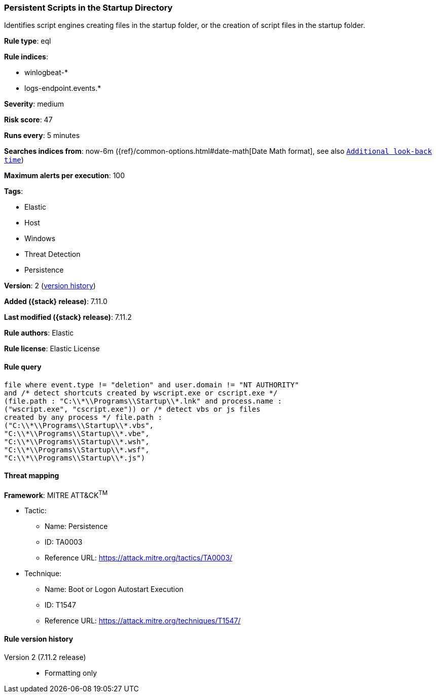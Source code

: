 [[persistent-scripts-in-the-startup-directory]]
=== Persistent Scripts in the Startup Directory

Identifies script engines creating files in the startup folder, or the creation of script files in the startup folder.

*Rule type*: eql

*Rule indices*:

* winlogbeat-*
* logs-endpoint.events.*

*Severity*: medium

*Risk score*: 47

*Runs every*: 5 minutes

*Searches indices from*: now-6m ({ref}/common-options.html#date-math[Date Math format], see also <<rule-schedule, `Additional look-back time`>>)

*Maximum alerts per execution*: 100

*Tags*:

* Elastic
* Host
* Windows
* Threat Detection
* Persistence

*Version*: 2 (<<persistent-scripts-in-the-startup-directory-history, version history>>)

*Added ({stack} release)*: 7.11.0

*Last modified ({stack} release)*: 7.11.2

*Rule authors*: Elastic

*Rule license*: Elastic License

==== Rule query


[source,js]
----------------------------------
file where event.type != "deletion" and user.domain != "NT AUTHORITY"
and /* detect shortcuts created by wscript.exe or cscript.exe */
(file.path : "C:\\*\\Programs\\Startup\\*.lnk" and process.name :
("wscript.exe", "cscript.exe")) or /* detect vbs or js files
created by any process */ file.path :
("C:\\*\\Programs\\Startup\\*.vbs",
"C:\\*\\Programs\\Startup\\*.vbe",
"C:\\*\\Programs\\Startup\\*.wsh",
"C:\\*\\Programs\\Startup\\*.wsf",
"C:\\*\\Programs\\Startup\\*.js")
----------------------------------

==== Threat mapping

*Framework*: MITRE ATT&CK^TM^

* Tactic:
** Name: Persistence
** ID: TA0003
** Reference URL: https://attack.mitre.org/tactics/TA0003/
* Technique:
** Name: Boot or Logon Autostart Execution
** ID: T1547
** Reference URL: https://attack.mitre.org/techniques/T1547/

[[persistent-scripts-in-the-startup-directory-history]]
==== Rule version history

Version 2 (7.11.2 release)::
* Formatting only

